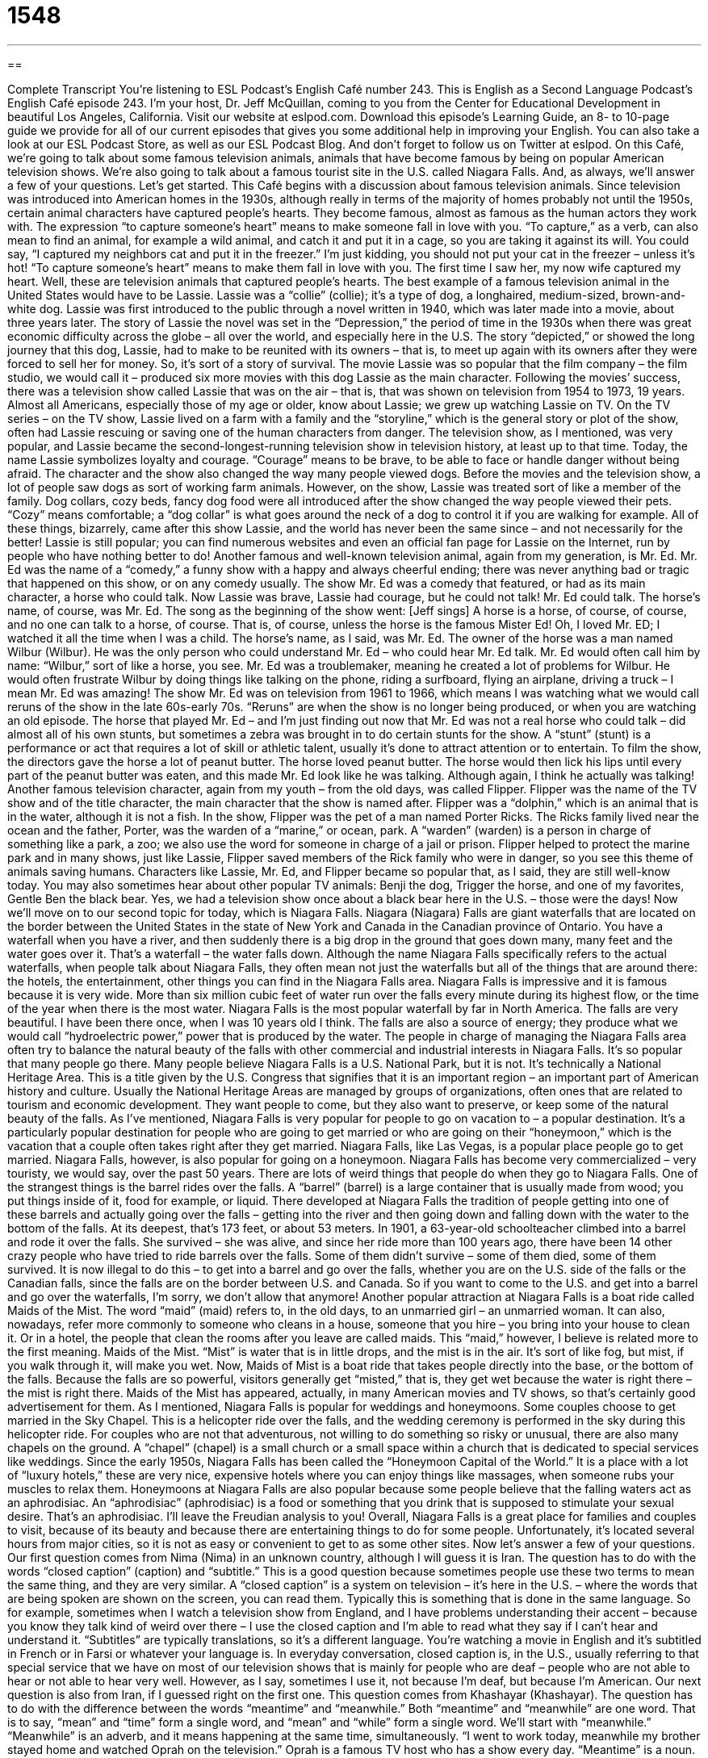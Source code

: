= 1548
:toc: left
:toclevels: 3
:sectnums:
:stylesheet: ../../../myAdocCss.css

'''

== 

Complete Transcript
You’re listening to ESL Podcast’s English Café number 243.
This is English as a Second Language Podcast’s English Café episode 243. I’m your host, Dr. Jeff McQuillan, coming to you from the Center for Educational Development in beautiful Los Angeles, California.
Visit our website at eslpod.com. Download this episode’s Learning Guide, an 8- to 10-page guide we provide for all of our current episodes that gives you some additional help in improving your English. You can also take a look at our ESL Podcast Store, as well as our ESL Podcast Blog. And don’t forget to follow us on Twitter at eslpod.
On this Café, we’re going to talk about some famous television animals, animals that have become famous by being on popular American television shows. We’re also going to talk about a famous tourist site in the U.S. called Niagara Falls. And, as always, we’ll answer a few of your questions. Let’s get started.
This Café begins with a discussion about famous television animals. Since television was introduced into American homes in the 1930s, although really in terms of the majority of homes probably not until the 1950s, certain animal characters have captured people’s hearts. They become famous, almost as famous as the human actors they work with. The expression “to capture someone’s heart” means to make someone fall in love with you. “To capture,” as a verb, can also mean to find an animal, for example a wild animal, and catch it and put it in a cage, so you are taking it against its will. You could say, “I captured my neighbors cat and put it in the freezer.” I’m just kidding, you should not put your cat in the freezer – unless it’s hot! “To capture someone’s heart” means to make them fall in love with you. The first time I saw her, my now wife captured my heart. Well, these are television animals that captured people’s hearts.
The best example of a famous television animal in the United States would have to be Lassie. Lassie was a “collie” (collie); it’s a type of dog, a longhaired, medium-sized, brown-and-white dog. Lassie was first introduced to the public through a novel written in 1940, which was later made into a movie, about three years later. The story of Lassie the novel was set in the “Depression,” the period of time in the 1930s when there was great economic difficulty across the globe – all over the world, and especially here in the U.S. The story “depicted,” or showed the long journey that this dog, Lassie, had to make to be reunited with its owners – that is, to meet up again with its owners after they were forced to sell her for money. So, it’s sort of a story of survival.
The movie Lassie was so popular that the film company – the film studio, we would call it – produced six more movies with this dog Lassie as the main character. Following the movies’ success, there was a television show called Lassie that was on the air – that is, that was shown on television from 1954 to 1973, 19 years. Almost all Americans, especially those of my age or older, know about Lassie; we grew up watching Lassie on TV. On the TV series – on the TV show, Lassie lived on a farm with a family and the “storyline,” which is the general story or plot of the show, often had Lassie rescuing or saving one of the human characters from danger.
The television show, as I mentioned, was very popular, and Lassie became the second-longest-running television show in television history, at least up to that time. Today, the name Lassie symbolizes loyalty and courage. “Courage” means to be brave, to be able to face or handle danger without being afraid. The character and the show also changed the way many people viewed dogs. Before the movies and the television show, a lot of people saw dogs as sort of working farm animals. However, on the show, Lassie was treated sort of like a member of the family. Dog collars, cozy beds, fancy dog food were all introduced after the show changed the way people viewed their pets. “Cozy” means comfortable; a “dog collar” is what goes around the neck of a dog to control it if you are walking for example. All of these things, bizarrely, came after this show Lassie, and the world has never been the same since – and not necessarily for the better! Lassie is still popular; you can find numerous websites and even an official fan page for Lassie on the Internet, run by people who have nothing better to do!
Another famous and well-known television animal, again from my generation, is Mr. Ed. Mr. Ed was the name of a “comedy,” a funny show with a happy and always cheerful ending; there was never anything bad or tragic that happened on this show, or on any comedy usually. The show Mr. Ed was a comedy that featured, or had as its main character, a horse who could talk. Now Lassie was brave, Lassie had courage, but he could not talk! Mr. Ed could talk. The horse’s name, of course, was Mr. Ed. The song as the beginning of the show went: [Jeff sings] A horse is a horse, of course, of course, and no one can talk to a horse, of course. That is, of course, unless the horse is the famous Mister Ed! Oh, I loved Mr. ED; I watched it all the time when I was a child.
The horse’s name, as I said, was Mr. Ed. The owner of the horse was a man named Wilbur (Wilbur). He was the only person who could understand Mr. Ed – who could hear Mr. Ed talk. Mr. Ed would often call him by name: “Wilbur,” sort of like a horse, you see. Mr. Ed was a troublemaker, meaning he created a lot of problems for Wilbur. He would often frustrate Wilbur by doing things like talking on the phone, riding a surfboard, flying an airplane, driving a truck – I mean Mr. Ed was amazing!
The show Mr. Ed was on television from 1961 to 1966, which means I was watching what we would call reruns of the show in the late 60s-early 70s. “Reruns” are when the show is no longer being produced, or when you are watching an old episode. The horse that played Mr. Ed – and I’m just finding out now that Mr. Ed was not a real horse who could talk – did almost all of his own stunts, but sometimes a zebra was brought in to do certain stunts for the show. A “stunt” (stunt) is a performance or act that requires a lot of skill or athletic talent, usually it’s done to attract attention or to entertain. To film the show, the directors gave the horse a lot of peanut butter. The horse loved peanut butter. The horse would then lick his lips until every part of the peanut butter was eaten, and this made Mr. Ed look like he was talking. Although again, I think he actually was talking!
Another famous television character, again from my youth – from the old days, was called Flipper. Flipper was the name of the TV show and of the title character, the main character that the show is named after. Flipper was a “dolphin,” which is an animal that is in the water, although it is not a fish. In the show, Flipper was the pet of a man named Porter Ricks. The Ricks family lived near the ocean and the father, Porter, was the warden of a “marine,” or ocean, park. A “warden” (warden) is a person in charge of something like a park, a zoo; we also use the word for someone in charge of a jail or prison. Flipper helped to protect the marine park and in many shows, just like Lassie, Flipper saved members of the Rick family who were in danger, so you see this theme of animals saving humans.
Characters like Lassie, Mr. Ed, and Flipper became so popular that, as I said, they are still well-know today. You may also sometimes hear about other popular TV animals: Benji the dog, Trigger the horse, and one of my favorites, Gentle Ben the black bear. Yes, we had a television show once about a black bear here in the U.S. – those were the days!
Now we’ll move on to our second topic for today, which is Niagara Falls. Niagara (Niagara) Falls are giant waterfalls that are located on the border between the United States in the state of New York and Canada in the Canadian province of Ontario. You have a waterfall when you have a river, and then suddenly there is a big drop in the ground that goes down many, many feet and the water goes over it. That’s a waterfall – the water falls down. Although the name Niagara Falls specifically refers to the actual waterfalls, when people talk about Niagara Falls, they often mean not just the waterfalls but all of the things that are around there: the hotels, the entertainment, other things you can find in the Niagara Falls area.
Niagara Falls is impressive and it is famous because it is very wide. More than six million cubic feet of water run over the falls every minute during its highest flow, or the time of the year when there is the most water. Niagara Falls is the most popular waterfall by far in North America. The falls are very beautiful. I have been there once, when I was 10 years old I think. The falls are also a source of energy; they produce what we would call “hydroelectric power,” power that is produced by the water. The people in charge of managing the Niagara Falls area often try to balance the natural beauty of the falls with other commercial and industrial interests in Niagara Falls. It’s so popular that many people go there.
Many people believe Niagara Falls is a U.S. National Park, but it is not. It’s technically a National Heritage Area. This is a title given by the U.S. Congress that signifies that it is an important region – an important part of American history and culture. Usually the National Heritage Areas are managed by groups of organizations, often ones that are related to tourism and economic development. They want people to come, but they also want to preserve, or keep some of the natural beauty of the falls.
As I’ve mentioned, Niagara Falls is very popular for people to go on vacation to – a popular destination. It’s a particularly popular destination for people who are going to get married or who are going on their “honeymoon,” which is the vacation that a couple often takes right after they get married. Niagara Falls, like Las Vegas, is a popular place people go to get married. Niagara Falls, however, is also popular for going on a honeymoon.
Niagara Falls has become very commercialized – very touristy, we would say, over the past 50 years. There are lots of weird things that people do when they go to Niagara Falls. One of the strangest things is the barrel rides over the falls. A “barrel” (barrel) is a large container that is usually made from wood; you put things inside of it, food for example, or liquid. There developed at Niagara Falls the tradition of people getting into one of these barrels and actually going over the falls – getting into the river and then going down and falling down with the water to the bottom of the falls. At its deepest, that’s 173 feet, or about 53 meters. In 1901, a 63-year-old schoolteacher climbed into a barrel and rode it over the falls. She survived – she was alive, and since her ride more than 100 years ago, there have been 14 other crazy people who have tried to ride barrels over the falls. Some of them didn’t survive – some of them died, some of them survived. It is now illegal to do this – to get into a barrel and go over the falls, whether you are on the U.S. side of the falls or the Canadian falls, since the falls are on the border between U.S. and Canada. So if you want to come to the U.S. and get into a barrel and go over the waterfalls, I’m sorry, we don’t allow that anymore!
Another popular attraction at Niagara Falls is a boat ride called Maids of the Mist. The word “maid” (maid) refers to, in the old days, to an unmarried girl – an unmarried woman. It can also, nowadays, refer more commonly to someone who cleans in a house, someone that you hire – you bring into your house to clean it. Or in a hotel, the people that clean the rooms after you leave are called maids. This “maid,” however, I believe is related more to the first meaning. Maids of the Mist. “Mist” is water that is in little drops, and the mist is in the air. It’s sort of like fog, but mist, if you walk through it, will make you wet.
Now, Maids of Mist is a boat ride that takes people directly into the base, or the bottom of the falls. Because the falls are so powerful, visitors generally get “misted,” that is, they get wet because the water is right there – the mist is right there. Maids of the Mist has appeared, actually, in many American movies and TV shows, so that’s certainly good advertisement for them.
As I mentioned, Niagara Falls is popular for weddings and honeymoons. Some couples choose to get married in the Sky Chapel. This is a helicopter ride over the falls, and the wedding ceremony is performed in the sky during this helicopter ride. For couples who are not that adventurous, not willing to do something so risky or unusual, there are also many chapels on the ground. A “chapel” (chapel) is a small church or a small space within a church that is dedicated to special services like weddings.
Since the early 1950s, Niagara Falls has been called the “Honeymoon Capital of the World.” It is a place with a lot of “luxury hotels,” these are very nice, expensive hotels where you can enjoy things like massages, when someone rubs your muscles to relax them. Honeymoons at Niagara Falls are also popular because some people believe that the falling waters act as an aphrodisiac. An “aphrodisiac” (aphrodisiac) is a food or something that you drink that is supposed to stimulate your sexual desire. That’s an aphrodisiac. I’ll leave the Freudian analysis to you!
Overall, Niagara Falls is a great place for families and couples to visit, because of its beauty and because there are entertaining things to do for some people. Unfortunately, it’s located several hours from major cities, so it is not as easy or convenient to get to as some other sites.
Now let’s answer a few of your questions.
Our first question comes from Nima (Nima) in an unknown country, although I will guess it is Iran. The question has to do with the words “closed caption” (caption) and “subtitle.” This is a good question because sometimes people use these two terms to mean the same thing, and they are very similar.
A “closed caption” is a system on television – it’s here in the U.S. – where the words that are being spoken are shown on the screen, you can read them. Typically this is something that is done in the same language. So for example, sometimes when I watch a television show from England, and I have problems understanding their accent – because you know they talk kind of weird over there – I use the closed caption and I’m able to read what they say if I can’t hear and understand it. “Subtitles” are typically translations, so it’s a different language. You’re watching a movie in English and it’s subtitled in French or in Farsi or whatever your language is.
In everyday conversation, closed caption is, in the U.S., usually referring to that special service that we have on most of our television shows that is mainly for people who are deaf – people who are not able to hear or not able to hear very well. However, as I say, sometimes I use it, not because I’m deaf, but because I’m American.
Our next question is also from Iran, if I guessed right on the first one. This question comes from Khashayar (Khashayar). The question has to do with the difference between the words “meantime” and “meanwhile.” Both “meantime” and “meanwhile” are one word. That is to say, “mean” and “time” form a single word, and “mean” and “while” form a single word. We’ll start with “meanwhile.”
“Meanwhile” is an adverb, and it means happening at the same time, simultaneously. “I went to work today, meanwhile my brother stayed home and watched Oprah on the television.” Oprah is a famous TV host who has a show every day. “Meantime” is a noun. It also means happening at the same time, but it’s typically used in a phrase: “in the meantime,” or, “for the meantime.” “We can’t get the car fixed until next week. In the meantime, you will have to take a bus.” During the time that we cannot get the car fixed, you will have to ride on a bus. Or, “I’m moving to a new apartment in three months, but for the meantime I’m living with my parents,” so during that time when I cannot do the other thing.
So, “meantime” and “meanwhile” mean the same thing; basically one is an adverb, the other is a noun. However, “meantime” is almost never used by itself as a noun; it’s always in a prepositional phrase such as “in the meantime” or “for the meantime.”
Finally, Robin (Robin) in France would like to know how we use the colon (colon) in English. A colon in writing are two dots (:), one on top of the other. The question really has to do with whether we capitalize the letter after the word that comes after the colon.
Typically, there are four things that can come after the colon: it could be a list; it could be something we call an appositive, which I’ll explain in a second; it could be a quotation, something that someone said; or it could be an independent clause, another subject and verb. It’s only with these last two, the quotation and the independent clause, where you might capitalize the word after the colon. We’ll talk about that in a second.
Let’s go back and talk about the list after a colon; this is a very common use after a colon when you are going to give a list of things. For example: “I need to go to the grocery store. These are the things I need: apples, milk, bread, and cheese.” That would be one use of the colon.
An appositive (appositive) is another word, or words for a term that you have already used in the sentence; you are giving another way of saying the same thing. For example: “The awards this year were given to the best employees: Maria and Antonio.” Maria and Antonio are the best employees. Another example: “I’m going to order my favorite meal tonight at the restaurant: spaghetti and meatballs.” Spaghetti and meatballs are my favorite meal, at least in this sample sentence – although I really do like spaghetti and meatballs!
Using the colon with a quotation is easy; the quotation comes after the colon. For example: “Albert Einstein said the following: ‘Imagination is more important than knowledge.’” Well, “imagination” begins the quotation, and that word – that first word would be capitalized typically.
Finally, you can use a colon between two independent clauses. An independent clause is a subject and a verb that can stand alone as a separate sentence. But sometimes we combine these sentences – these independent clauses into one sentence, especially if the second clause explains or emphasizes, gives more information about something in the first part of the sentence. For example: “Take it from me: You should always study hard in school.” “Take it from me” is the first independent clause. “Take” is a command form of the verb. “You” are the implied subject. After the colon is another sentence, “you should always study hard at school.”
Some people capitalize the first letter of that second clause, so in this case it would be “You” would be capitalized after the colon. Some people don’t. There really isn’t one rule; it depends on the style of writing. Different newspapers, for example, have different rules about this. I usually do capitalize the word after the colon, but it is definitely not something that you have to do. So, it depends on the kind of style that you are writing in.
We’ll take your question in any style: Colon or no colon. You can email us at eslpod@eslpod.com.
From Los Angeles, California, I’m Jeff McQuillan. Thank you for listening. Come back and listen to us next time on the English Café.
ESL Podcast’s English Café is written and produced by Dr. Jeff McQuillan and Dr. Lucy Tse, copyright 2010 by the Center for Educational Development.
Glossary
to capture (one's) heart – to cause one to fall in love with someone or something
* Eli’s novel about a young girl with a rare disease captured the hearts of millions.
storyline – plot; the main events in a book, TV show, movie, or play
* This TV show’s storyline has become so unbelievable and strange!
courage – bravery; being able to face danger without fear
* If you don’t have enough courage to ask Ula out on a date, I will!
stunt – an act that requires a lot of skill or athletic talent, which is usually done to attract attention or to entertain
* Do you think that most actors do their own stunts in action movies?
warden – a person in charge of a prison; a person in charge of a place where animals are kept, such as a zoo
* The prisoners tried to complain to the warden about the poor medical treatment they receive, but he wouldn’t listen.
hydroelectric power – power and energy produced by falling water
* In the future, many of the homes in this region will be powered by hydroelectric power.
honeymoon – a trip that couples take right after they get married to celebrate and relax, and to start their life together
* Lane and Zack took a two-week honeymoon and traveled to Japan and Korea.
barrel – a large container that is round on the sides and flat on the top and bottom, that is usually made from wood and used to carry liquids
* The barrels were damaged during transport, but I think the beer inside is still all right.
mist – very small drops of water that hang in the air
* Normally you can see the tops of these hills, but today, the mist is too heavy.
chapel – a small church or a space within a church used for specific services, such as weddings
* In this church, Monica likes to pray in the side chapel where there are fewer visitors.
luxury hotel – a very nice and expensive hotel where guests can enjoy things that are not found at other hotels, such as spa services and golf courses
* In this poor economy, fewer travelers are going to luxury hotels, staying in budget hotels instead.
aphrodisiac – a food or drug that stimulates sexual desire
* Have you heard people say that eating oysters is an aphrodisiac?
closed caption – a system on television or on video that shows on the screen the written version of the spoken words or that adds more information to what is being said
* When Grandma began to lose her hearing, she began watching television with the closed caption turned on.
subtitle – a system on television or on video that shows on the screen the translated version of what is being said in another language
* Can you rewind the movie? I couldn’t read the subtitles fast enough and I’m not sure what happened in the last scene.
meanwhile – concurrently; happening at the same time
* The babysitter fell asleep. Meanwhile, the children went into the kitchen and ate all the cookies.
meantime – while something else is happening
* We’ve called the police about the burglary. In the meantime, we shouldn’t touch anything.
colon (:) – a form of punctuation used mostly to draw attention to what comes after it or to introduce a list
* Janus packed his luggage and included everything he’d need on vacation: bathing trunks, suntan lotion, and money.
What Insiders Know
Top U.S. Honeymoon Destinations
In this episode, we talked about Niagara Falls as a favorite “destination” (place to go) for honeymooners. Other top honeymoon destinations within the United States include Hawaii, Florida, and California.
It’s not surprising that the State of Hawaii is a favorite among honeymooners. Hawaii “boasts” (claims with pride) some of the best beaches in the world. Those interested in “water sports,” such as “surfing” (riding on top of the water using a long board) or “sailing” (traveling on water using a boat or other watercraft), can find plenty to do on most of the eight main islands that “make up” (are included in) Hawaii. Many people enjoy the “scenery” (views of nature) and beautiful “sunsets” (the view of the sky when the sun is about to disappear each day).
Florida is another state that attracts honeymooners. In the city of Orlando, honeymooners can visit Walt Disney World, one of the largest “amusement parks” (large park with rides and games) in the world. Those not interested in amusement parks can visit the city of Miami, which has a very active “nightlife” (social activities, such as dancing and entertainment, offered at night) and a lot of places for “high-end” (expensive; high-quality) shopping. Those looking for beaches can also visit Miami or Key West, where there are many “resorts” (large, fancy hotels) to choose from.
Finally, California is another very popular honeymoon destination. While some people prefer the active life of the big cities, such as Los Angeles and San Francisco, others “opt for” (prefer; select) a slower “pace” (speed). In Northern California, honeymooners can visit Napa Valley, California’s “wine country,” which is an area with many “fine” (very good) “vineyards” (places where grapes are grown), making wine for sale. Visitors can tour vineyards and taste the wines made there. Many of the smaller “seaside” (by the sea) towns up and down the state of California contain small “bed and breakfasts,” which are small, independently-owned hotels that have a “homey” (like home) feel and often include breakfast and social activities for guests.